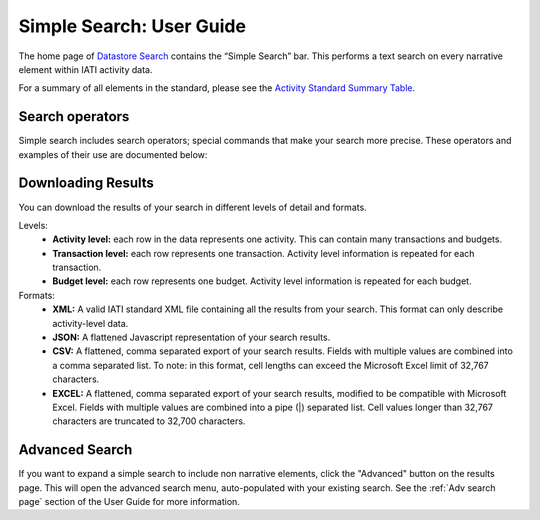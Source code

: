 **************
Simple Search: User Guide
**************

The home page of `Datastore Search <https://datastore.iatistandard.org/>`_ contains the “Simple Search” bar. This performs a text search on every narrative element within IATI activity data. 

For a summary of all elements in the standard, please see the `Activity Standard Summary Table <https://www.google.com/url?q=https://iatistandard.org/en/iati-standard/203/activity-standard/summary-table/&sa=D&source=docs&ust=1733222605142915&usg=AOvVaw1so5C1Bi3cyCOvJ2ziPKKk>`_.

Search operators
-------------------

Simple search includes search operators; special commands that make your search more precise. 
These operators and examples of their use are documented below:


.. csv-table::
    :file: tables/search_operators.csv
    :widths: 10, 45, 45
    :header-rows: 1

Downloading Results
-------------------

You can download the results of your search in different levels of detail and formats.

Levels:
    - **Activity level:** each row in the data represents one activity. This can contain many transactions and budgets.
    - **Transaction level:** each row represents one transaction. Activity level information is repeated for each transaction.
    - **Budget level:** each row represents one budget. Activity level information is repeated for each budget.

Formats:
    - **XML:** A valid IATI standard XML file containing all the results from your search. This format can only describe activity-level data.
    - **JSON:** A flattened Javascript representation of your search results.
    - **CSV:** A flattened, comma separated export of your search results. Fields with multiple values are combined into a comma separated list. To note: in this format, cell lengths can exceed the Microsoft Excel limit of 32,767 characters.
    - **EXCEL:** A flattened, comma separated export of your search results, modified to be compatible with Microsoft Excel. Fields with multiple values are combined into a pipe (|) separated list. Cell values longer than 32,767 characters are truncated to 32,700 characters.

Advanced Search
-------------------

If you want to expand a simple search to include non narrative elements, click the "Advanced" button on the results page. 
This will open the advanced search menu, auto-populated with your existing search. 
See the :ref:`Adv search page` section of the User Guide for more information. 


